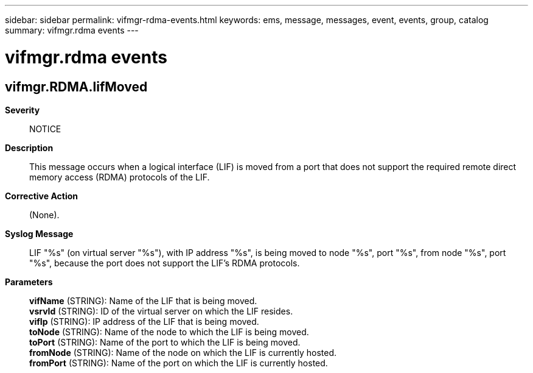 ---
sidebar: sidebar
permalink: vifmgr-rdma-events.html
keywords: ems, message, messages, event, events, group, catalog
summary: vifmgr.rdma events
---

= vifmgr.rdma events
:toclevels: 1
:hardbreaks:
:nofooter:
:icons: font
:linkattrs:
:imagesdir: ./media/

== vifmgr.RDMA.lifMoved
*Severity*::
NOTICE
*Description*::
This message occurs when a logical interface (LIF) is moved from a port that does not support the required remote direct memory access (RDMA) protocols of the LIF.
*Corrective Action*::
(None).
*Syslog Message*::
LIF "%s" (on virtual server "%s"), with IP address "%s", is being moved to node "%s", port "%s", from node "%s", port "%s", because the port does not support the LIF's RDMA protocols.
*Parameters*::
*vifName* (STRING): Name of the LIF that is being moved.
*vsrvId* (STRING): ID of the virtual server on which the LIF resides.
*vifIp* (STRING): IP address of the LIF that is being moved.
*toNode* (STRING): Name of the node to which the LIF is being moved.
*toPort* (STRING): Name of the port to which the LIF is being moved.
*fromNode* (STRING): Name of the node on which the LIF is currently hosted.
*fromPort* (STRING): Name of the port on which the LIF is currently hosted.
